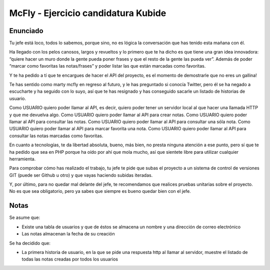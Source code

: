 ###################
McFly - Ejercicio candidatura Kubide 
###################


*******************
Enunciado
*******************

Tu jefe está loco, todos lo sabemos, porque sino, no es lógica la conversación que has tenido esta mañana con él.

Ha llegado con los pelos canosos, largos y revueltos y lo primero que te ha dicho es que tiene una gran idea innovadora: “quiere hacer un muro donde la gente pueda poner frases y que el resto de la gente las pueda ver”. Además de poder “marcar como favoritas las notas/frases” y poder listar las que están marcadas como favoritas.

Y te ha pedido a tí que te encargues de hacer el API del proyecto, es el momento de demostrarle que no eres un gallina!

Te has sentido como marty mcfly en regreso al futuro, y le has preguntado si conocía Twitter, pero él se ha negado a escucharte y ha seguido con lo suyo, así que te has resignado y has conseguido sacarle un listado de historias de usuario.

Como USUARIO quiero poder llamar al API, es decir, quiero poder tener un servidor local al que hacer una llamada HTTP y que me devuelva algo.
Como USUARIO quiero poder llamar al API para crear notas.
Como USUARIO quiero poder llamar al API para consultar las notas.
Como USUARIO quiero poder llamar al API para consultar una sóla nota.
Como USUARIO quiero poder llamar al API para marcar favorita una nota.
Como USUARIO quiero poder llamar al API para consultar las notas marcadas como favoritas.

En cuanto a tecnologías, te da libertad absoluta, bueno, más bien, no presta ninguna atención a ese punto, pero sí que te ha pedido que sea en PHP porque ha oído por ahí que mola mucho, así que sientete libre para utilizar cualquier herramienta.

Para comprobar cómo has realizado el trabajo, tu jefe te pide que subas el proyecto a un sistema de control de versiones GIT (puede ser Github u otro) y que vayas haciendo subidas iteradas.

Y, por último, para no quedar mal delante del jefe, te recomendamos que realices pruebas unitarias sobre el proyecto. No es que sea obligatorio, pero ya sabes que siempre es bueno quedar bien con el jefe.



*******************
Notas
*******************
Se asume que:

- Existe una tabla de usuarios y que de éstos se almacena un nombre y una dirección de correo electrónico
- Las notas almacenan la fecha de su creación

Se ha decidido que:

- La primera historia de usuario, en la que se pide una respuesta http al llamar al servidor, muestre el listado de todas las notas creadas por todos los usuarios